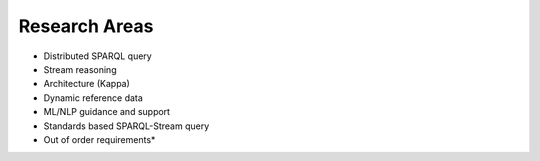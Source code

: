 Research Areas
==============


* Distributed SPARQL query
* Stream reasoning
* Architecture (Kappa)
* Dynamic reference data 
* ML/NLP guidance and support 
* Standards based SPARQL-Stream query
* Out of order requirements*
